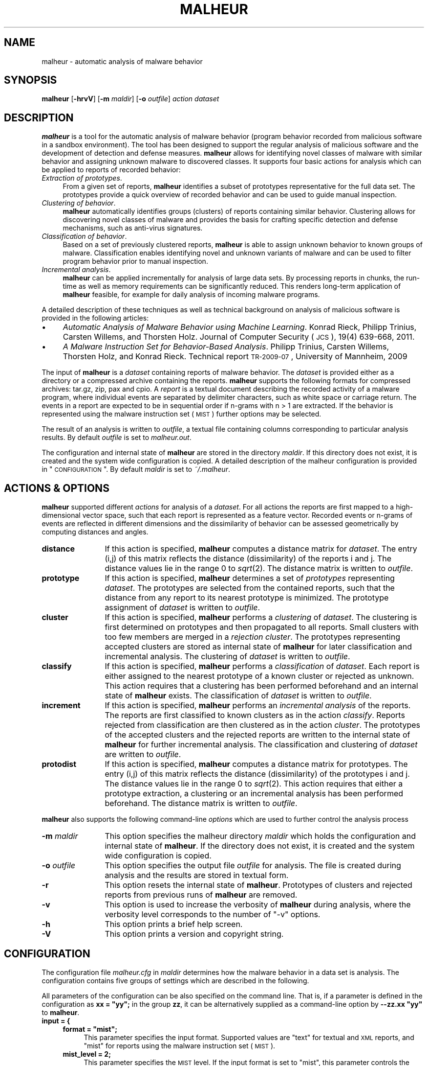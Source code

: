 .\" Automatically generated by Pod::Man 2.25 (Pod::Simple 3.20)
.\"
.\" Standard preamble:
.\" ========================================================================
.de Sp \" Vertical space (when we can't use .PP)
.if t .sp .5v
.if n .sp
..
.de Vb \" Begin verbatim text
.ft CW
.nf
.ne \\$1
..
.de Ve \" End verbatim text
.ft R
.fi
..
.\" Set up some character translations and predefined strings.  \*(-- will
.\" give an unbreakable dash, \*(PI will give pi, \*(L" will give a left
.\" double quote, and \*(R" will give a right double quote.  \*(C+ will
.\" give a nicer C++.  Capital omega is used to do unbreakable dashes and
.\" therefore won't be available.  \*(C` and \*(C' expand to `' in nroff,
.\" nothing in troff, for use with C<>.
.tr \(*W-
.ds C+ C\v'-.1v'\h'-1p'\s-2+\h'-1p'+\s0\v'.1v'\h'-1p'
.ie n \{\
.    ds -- \(*W-
.    ds PI pi
.    if (\n(.H=4u)&(1m=24u) .ds -- \(*W\h'-12u'\(*W\h'-12u'-\" diablo 10 pitch
.    if (\n(.H=4u)&(1m=20u) .ds -- \(*W\h'-12u'\(*W\h'-8u'-\"  diablo 12 pitch
.    ds L" ""
.    ds R" ""
.    ds C` ""
.    ds C' ""
'br\}
.el\{\
.    ds -- \|\(em\|
.    ds PI \(*p
.    ds L" ``
.    ds R" ''
'br\}
.\"
.\" Escape single quotes in literal strings from groff's Unicode transform.
.ie \n(.g .ds Aq \(aq
.el       .ds Aq '
.\"
.\" If the F register is turned on, we'll generate index entries on stderr for
.\" titles (.TH), headers (.SH), subsections (.SS), items (.Ip), and index
.\" entries marked with X<> in POD.  Of course, you'll have to process the
.\" output yourself in some meaningful fashion.
.ie \nF \{\
.    de IX
.    tm Index:\\$1\t\\n%\t"\\$2"
..
.    nr % 0
.    rr F
.\}
.el \{\
.    de IX
..
.\}
.\"
.\" Accent mark definitions (@(#)ms.acc 1.5 88/02/08 SMI; from UCB 4.2).
.\" Fear.  Run.  Save yourself.  No user-serviceable parts.
.    \" fudge factors for nroff and troff
.if n \{\
.    ds #H 0
.    ds #V .8m
.    ds #F .3m
.    ds #[ \f1
.    ds #] \fP
.\}
.if t \{\
.    ds #H ((1u-(\\\\n(.fu%2u))*.13m)
.    ds #V .6m
.    ds #F 0
.    ds #[ \&
.    ds #] \&
.\}
.    \" simple accents for nroff and troff
.if n \{\
.    ds ' \&
.    ds ` \&
.    ds ^ \&
.    ds , \&
.    ds ~ ~
.    ds /
.\}
.if t \{\
.    ds ' \\k:\h'-(\\n(.wu*8/10-\*(#H)'\'\h"|\\n:u"
.    ds ` \\k:\h'-(\\n(.wu*8/10-\*(#H)'\`\h'|\\n:u'
.    ds ^ \\k:\h'-(\\n(.wu*10/11-\*(#H)'^\h'|\\n:u'
.    ds , \\k:\h'-(\\n(.wu*8/10)',\h'|\\n:u'
.    ds ~ \\k:\h'-(\\n(.wu-\*(#H-.1m)'~\h'|\\n:u'
.    ds / \\k:\h'-(\\n(.wu*8/10-\*(#H)'\z\(sl\h'|\\n:u'
.\}
.    \" troff and (daisy-wheel) nroff accents
.ds : \\k:\h'-(\\n(.wu*8/10-\*(#H+.1m+\*(#F)'\v'-\*(#V'\z.\h'.2m+\*(#F'.\h'|\\n:u'\v'\*(#V'
.ds 8 \h'\*(#H'\(*b\h'-\*(#H'
.ds o \\k:\h'-(\\n(.wu+\w'\(de'u-\*(#H)/2u'\v'-.3n'\*(#[\z\(de\v'.3n'\h'|\\n:u'\*(#]
.ds d- \h'\*(#H'\(pd\h'-\w'~'u'\v'-.25m'\f2\(hy\fP\v'.25m'\h'-\*(#H'
.ds D- D\\k:\h'-\w'D'u'\v'-.11m'\z\(hy\v'.11m'\h'|\\n:u'
.ds th \*(#[\v'.3m'\s+1I\s-1\v'-.3m'\h'-(\w'I'u*2/3)'\s-1o\s+1\*(#]
.ds Th \*(#[\s+2I\s-2\h'-\w'I'u*3/5'\v'-.3m'o\v'.3m'\*(#]
.ds ae a\h'-(\w'a'u*4/10)'e
.ds Ae A\h'-(\w'A'u*4/10)'E
.    \" corrections for vroff
.if v .ds ~ \\k:\h'-(\\n(.wu*9/10-\*(#H)'\s-2\u~\d\s+2\h'|\\n:u'
.if v .ds ^ \\k:\h'-(\\n(.wu*10/11-\*(#H)'\v'-.4m'^\v'.4m'\h'|\\n:u'
.    \" for low resolution devices (crt and lpr)
.if \n(.H>23 .if \n(.V>19 \
\{\
.    ds : e
.    ds 8 ss
.    ds o a
.    ds d- d\h'-1'\(ga
.    ds D- D\h'-1'\(hy
.    ds th \o'bp'
.    ds Th \o'LP'
.    ds ae ae
.    ds Ae AE
.\}
.rm #[ #] #H #V #F C
.\" ========================================================================
.\"
.IX Title "MALHEUR 1"
.TH MALHEUR 1 "2012-02-05" "malheur 0.5.3" "User Manual"
.\" For nroff, turn off justification.  Always turn off hyphenation; it makes
.\" way too many mistakes in technical documents.
.if n .ad l
.nh
.SH "NAME"
malheur \- automatic analysis of malware behavior
.SH "SYNOPSIS"
.IX Header "SYNOPSIS"
\&\fBmalheur\fR [\fB\-hrvV\fR] [\fB\-m\fR \fImaldir\fR] [\fB\-o\fR \fIoutfile\fR] \fIaction\fR \fIdataset\fR
.SH "DESCRIPTION"
.IX Header "DESCRIPTION"
\&\fBmalheur\fR is a tool for the automatic analysis of malware behavior (program
behavior recorded from malicious software in a sandbox environment).  The
tool has been designed to support the regular analysis of malicious software
and the development of detection and defense measures.  \fBmalheur\fR allows
for identifying novel classes of malware with similar behavior and assigning
unknown malware to discovered classes.  It supports four basic actions for
analysis which can be applied to reports of recorded behavior:
.IP "\fIExtraction of prototypes\fR." 4
.IX Item "Extraction of prototypes."
From a given set of reports, \fBmalheur\fR identifies a subset of prototypes
representative for the full data set.  The prototypes provide a quick
overview of recorded behavior and can be used to guide manual inspection.
.IP "\fIClustering of behavior\fR." 4
.IX Item "Clustering of behavior."
\&\fBmalheur\fR automatically identifies groups (clusters) of reports containing
similar behavior.  Clustering allows for discovering novel classes of
malware and provides the basis for crafting specific detection and defense
mechanisms, such as anti-virus signatures.
.IP "\fIClassification of behavior\fR." 4
.IX Item "Classification of behavior."
Based on a set of previously clustered reports, \fBmalheur\fR is able to assign
unknown behavior to known groups of malware.  Classification enables
identifying novel and unknown variants of malware and can be used to filter
program behavior prior to manual inspection.
.IP "\fIIncremental analysis\fR." 4
.IX Item "Incremental analysis."
\&\fBmalheur\fR can be applied incrementally for analysis of large data
sets. By processing reports in chunks, the run-time as well as memory
requirements can be significantly reduced. This renders long-term
application of \fBmalheur\fR feasible, for example for daily analysis 
of incoming malware programs.
.PP
A detailed description of these techniques as well as technical 
background on analysis of malicious software is provided in the 
following articles:
.IP "\(bu" 4
\&\fIAutomatic Analysis of Malware Behavior using Machine Learning\fR.
Konrad Rieck, Philipp Trinius, Carsten Willems, and Thorsten Holz.
Journal of Computer Security (\s-1JCS\s0), 19(4) 639\-668, 2011.
.IP "\(bu" 4
\&\fIA Malware Instruction Set for Behavior-Based Analysis\fR.
Philipp Trinius, Carsten Willems, Thorsten Holz, and Konrad Rieck.
Technical report \s-1TR\-2009\-07\s0, University of Mannheim, 2009
.PP
The input of \fBmalheur\fR is a \fIdataset\fR containing reports of malware
behavior. The \fIdataset\fR is provided either as a directory or a
compressed archive containing the reports. \fBmalheur\fR supports the
following formats for compressed archives: tar.gz, zip, pax and cpio.
A \fIreport\fR is a textual document describing the recorded activity of
a malware program, where individual events are separated by delimiter
characters, such as white space or carriage return.  The events in a
report are expected to be in sequential order if n\-grams with n\ >\ 1 are extracted. If the behavior is represented using the
malware instruction set (\s-1MIST\s0) further options may be selected.
.PP
The result of an analysis is written to \fIoutfile\fR, a textual file
containing columns corresponding to particular analysis results.  By
default \fIoutfile\fR is set to \fImalheur.out\fR.
.PP
The configuration and internal state of \fBmalheur\fR are stored in the
directory \fImaldir\fR. If this directory does not exist, it is created
and the system wide configuration is copied. A detailed description of
the malheur configuration is provided in \*(L"\s-1CONFIGURATION\s0\*(R". By
default \fImaldir\fR is set to \fI~/.malheur\fR.
.SH "ACTIONS & OPTIONS"
.IX Header "ACTIONS & OPTIONS"
\&\fBmalheur\fR supported different \fIactions\fR for analysis of a
\&\fIdataset\fR.  For all actions the reports are first mapped to a
high-dimensional vector space, such that each report is represented as
a feature vector. Recorded events or n\-grams of events are reflected
in different dimensions and the dissimilarity of behavior can be
assessed geometrically by computing distances and angles.
.IP "\fBdistance\fR" 12
.IX Item "distance"
If this action is specified, \fBmalheur\fR computes a distance matrix for
\&\fIdataset\fR. The entry (i,j) of this matrix reflects the distance
(dissimilarity) of the reports i and j. The distance values lie in the
range 0 to \fIsqrt\fR\|(2). The distance matrix is written to \fIoutfile\fR.
.IP "\fBprototype\fR" 12
.IX Item "prototype"
If this action is specified, \fBmalheur\fR determines a set of
\&\fIprototypes\fR representing \fIdataset\fR. The prototypes are selected
from the contained reports, such that the distance from any report to
its nearest prototype is minimized. The prototype assignment of
\&\fIdataset\fR is written to \fIoutfile\fR.
.IP "\fBcluster\fR" 12
.IX Item "cluster"
If this action is specified, \fBmalheur\fR performs a \fIclustering\fR of
\&\fIdataset\fR. The clustering is first determined on prototypes and then
propagated to all reports. Small clusters with too few members are
merged in a \fIrejection cluster\fR. The prototypes representing accepted
clusters are stored as internal state of \fBmalheur\fR for later
classification and incremental analysis. The clustering of \fIdataset\fR
is written to \fIoutfile\fR.
.IP "\fBclassify\fR" 12
.IX Item "classify"
If this action is specified, \fBmalheur\fR performs a \fIclassification\fR
of \fIdataset\fR. Each report is either assigned to the nearest prototype
of a known cluster or rejected as unknown. This action requires that a
clustering has been performed beforehand and an internal state of
\&\fBmalheur\fR exists. The classification of \fIdataset\fR is written to
\&\fIoutfile\fR.
.IP "\fBincrement\fR" 12
.IX Item "increment"
If this action is specified, \fBmalheur\fR performs an \fIincremental
analysis\fR of the reports. The reports are first classified to known
clusters as in the action \fIclassify\fR. Reports rejected from
classification are then clustered as in the action \fIcluster\fR. The
prototypes of the accepted clusters and the rejected reports are
written to the internal state of \fBmalheur\fR for further incremental
analysis. The classification and clustering of \fIdataset\fR are written
to \fIoutfile\fR.
.IP "\fBprotodist\fR" 12
.IX Item "protodist"
If this action is specified, \fBmalheur\fR computes a distance matrix for
prototypes.  The entry (i,j) of this matrix reflects the distance
(dissimilarity) of the prototypes i and j.  The distance values lie in the
range 0 to \fIsqrt\fR\|(2).  This action requires that either a prototype
extraction, a clustering or an incremental analysis has been performed
beforehand.  The distance matrix is written to \fIoutfile\fR.
.PP
\&\fBmalheur\fR also supports the following command-line \fIoptions\fR which
are used to further control the analysis process
.IP "\fB\-m\fR \fImaldir\fR" 12
.IX Item "-m maldir"
This option specifies the malheur directory \fImaldir\fR which holds the
configuration and internal state of \fBmalheur\fR. If the directory does
not exist, it is created and the system wide configuration is copied.
.IP "\fB\-o\fR \fIoutfile\fR" 12
.IX Item "-o outfile"
This option specifies the output file \fIoutfile\fR for analysis. The
file is created during analysis and the results are stored in textual
form.
.IP "\fB\-r\fR" 12
.IX Item "-r"
This option resets the internal state of \fBmalheur\fR. Prototypes of
clusters and rejected reports from previous runs of \fBmalheur\fR are
removed.
.IP "\fB\-v\fR" 12
.IX Item "-v"
This option is used to increase the verbosity of \fBmalheur\fR during
analysis, where the verbosity level corresponds to the number 
of \*(L"\-v\*(R" options.
.IP "\fB\-h\fR" 12
.IX Item "-h"
This option prints a brief help screen.
.IP "\fB\-V\fR" 12
.IX Item "-V"
This option prints a version and copyright string.
.SH "CONFIGURATION"
.IX Header "CONFIGURATION"
The configuration file \fImalheur.cfg\fR in \fImaldir\fR determines how the
malware behavior in a data set is analysis. The configuration contains
five groups of settings which are described in the following.
.PP
All parameters of the configuration can be also specified on the
command line.  That is, if a parameter is defined in the configuration as
\&\fBxx = \*(L"yy\*(R";\fR in the group \fBzz\fR, it can be alternatively supplied as a
command-line option by \fB\-\-zz.xx \*(L"yy\*(R"\fR to \fBmalheur\fR.
.IP "\fBinput = {\fR" 4
.IX Item "input = {"
.RS 4
.PD 0
.ie n .IP "\fBformat = ""mist"";\fR" 4
.el .IP "\fBformat = ``mist'';\fR" 4
.IX Item "format = mist;"
.PD
This parameter specifies the input format. Supported values are \*(L"text\*(R"
for textual and \s-1XML\s0 reports, and \*(L"mist\*(R" for reports using the malware
instruction set (\s-1MIST\s0).
.IP "\fBmist_level = 2;\fR" 4
.IX Item "mist_level = 2;"
This parameter specifies the \s-1MIST\s0 level. If the input format is set to
\&\*(L"mist\*(R", this parameter controls the analysis level of \s-1MIST\s0
instructions, otherwise it is ignored.
.IP "\fBmist_rlen = 0;\fR" 4
.IX Item "mist_rlen = 0;"
This parameter specifies the report truncation length. If the input
format is set to \*(L"mist\*(R", this parameter controls the truncation of
\&\s-1MIST\s0 reports, otherwise it is ignored. If set to 0 the parameter is
ignored in all cases.
.IP "\fBmist_tlen = 0;\fR" 4
.IX Item "mist_tlen = 0;"
This parameter specifies the thread truncation length. If the input
format is set to \*(L"mist\*(R", this parameter controls the truncation of
\&\s-1MIST\s0 threads, otherwise it is ignored. If set to 0 the parameter is
ignored in all cases.
.RE
.RS 4
.RE
.IP "\fB};\fR" 4
.IX Item "};"
.PD 0
.IP "\fBfeatures = {\fR" 4
.IX Item "features = {"
.RS 4
.ie n .IP "\fBngram_delim = ""%0a%0d"";\fR" 4
.el .IP "\fBngram_delim = ``%0a%0d'';\fR" 4
.IX Item "ngram_delim = %0a%0d;"
.PD
This parameter defines characters for delimiting events in report
files. The characters can be either specified as regular bytes or as
hexadecimal numbers prefixed by \*(L"%\*(R". If no characters are specified,
the reports are analyzed at byte-level, as if each byte would reflect
one event.
.IP "\fBngram_len = 2;\fR" 4
.IX Item "ngram_len = 2;"
This parameter specified the length of n\-grams. If the events in the
reports are not sequential, this parameter should be set to 1. In all
other cases, it determines the length of event sequences to be mapped
to the vector space, so called n\-grams.
.ie n .IP "\fBvect_embed = ""bin"";\fR" 4
.el .IP "\fBvect_embed = ``bin'';\fR" 4
.IX Item "vect_embed = bin;"
This parameter specifies how the feature are embedded in the vector
space. Support values are \*(L"bin\*(R" for associating each dimension with a
binary value or \*(L"cnt\*(R" for associating each dimension with a count
value for the occurrences of features.
.IP "\fBlookup_table = 0;\fR" 4
.IX Item "lookup_table = 0;"
This parameter is used to enable an optional feature lookup table.
The table can be used during debugging and verbose output for tracing
dimensions in feature vectors back to events. For performance reasons
it should be disabled by default.
.IP "\fBhash_seed1 = 0xc0cac01a;\fR" 4
.IX Item "hash_seed1 = 0xc0cac01a;"
.PD 0
.IP "\fBhash_seed2 = 0xadd511fe;\fR" 4
.IX Item "hash_seed2 = 0xadd511fe;"
.PD
To enable efficient comparison of feature vectors, \fBmalheur\fR internally
represents string features as 64 bit hash values using \s-1MD5\s0.  These two
parameters allow to change the seed of the \s-1MD5\s0 hash and should be
initialized to random values, which protects from targeted collision
attacks.  The remaining risk of collisions is minimal: (a) the number of
unique features per report is limited to several thousands, and (b) in
case of a collision the respective features can not be predicted.
.RE
.RS 4
.RE
.IP "\fB};\fR" 4
.IX Item "};"
.PD 0
.IP "\fBprototypes = {\fR" 4
.IX Item "prototypes = {"
.RS 4
.IP "\fBmax_dist = 0.65;\fR" 4
.IX Item "max_dist = 0.65;"
.PD
This parameter specifies the maximum distance to a prototype. During
analysis prototypes are selected in a way such that the distance from
each report to its nearest prototype is below this value. The
parameter lies in the range 0 to \fIsqrt\fR\|(2). If set to 0 all reports are
considered as prototypes.
.IP "\fBmax_num = 0;\fR" 4
.IX Item "max_num = 0;"
This parameter defines the maximum number of prototypes. During
analysis prototypes are selected until this value is reached.  If too
many prototypes are determined, this parameter can be used to reduce
computational costs at the price of a coarser approximation.  If set
to 0 this parameter is ignored.
.RE
.RS 4
.RE
.IP "};" 4
.PD 0
.IP "\fBcluster = {\fR" 4
.IX Item "cluster = {"
.RS 4
.ie n .IP "\fBlink_mode = ""complete"";\fR" 4
.el .IP "\fBlink_mode = ``complete'';\fR" 4
.IX Item "link_mode = complete;"
.PD
This parameter specifies the clustering mode. Supported values are
\&\*(L"complete\*(R" for complete-linkage clustering, \*(L"average\*(R" for
average-linkage clustering and \*(L"single\*(R" for single-linkage clustering.
.IP "\fBmin_dist = 0.95;\fR" 4
.IX Item "min_dist = 0.95;"
This parameter defines the minimum distance between clusters.  The
clustering operates in a bottom-up manner. That is, clusters are
successfully merged until the minimum distance between the closest
pair of clusters is above this value. The parameters lies in the range
0 to \fIsqrt\fR\|(2).
.IP "\fBreject_num = 10;\fR" 4
.IX Item "reject_num = 10;"
This parameter specifies the minimum number of members in a clusters.
Small clusters containing less members than this value are rejected.
The corresponds reports are assigned to a global rejection cluster.
If set to 0, all clusters are accepted.
.IP "\fBshared_ngrams   = 0.0;\fR" 4
.IX Item "shared_ngrams   = 0.0;"
This parameter allows to extract shared n\-grams for each clusters. 
The shared n\-grams are determined by merging the members in each 
cluster and identifying all n\-grams shared by at least the given 
ratio of members.  The resulting list of shared n\-grams is appended
to \fIoutfile\fR. If set to 0.0, this feature is disabled. Note that
if shared n\-grams are enabled, a feature lookup table is 
maintained which consumes extra memory.
.RE
.RS 4
.RE
.IP "\fB};\fR" 4
.IX Item "};"
.PD 0
.IP "\fBclassify = {\fR" 4
.IX Item "classify = {"
.RS 4
.IP "\fBmax_dist = 0.68;\fR" 4
.IX Item "max_dist = 0.68;"
.PD
This parameter defines the maximum distance to prototypes during
classification. Reports that are closer to the nearest prototype than
this value are assigned to the cluster represented by prototype,
whereas reports that are farther away than this value are rejected
from classification. The parameter lies in the range 0 to \fIsqrt\fR\|(2). If
set 0 all reports are classified, irrespective of the distance to a
prototype.
.RE
.RS 4
.RE
.IP "\fB};\fR" 4
.IX Item "};"
.SH "FILES"
.IX Header "FILES"
.PD 0
.IP "\fI/etc/malheur.cfg\fR" 4
.IX Item "/etc/malheur.cfg"
.PD
The system wide configuration file of \fBmalheur\fR. See
\&\*(L"\s-1CONFIGURATION\s0\*(R" for further details.
.IP "\fI~/.malheur/malheur.cfg\fR" 4
.IX Item "~/.malheur/malheur.cfg"
Per user configuration file of \fBmalheur\fR.  See \*(L"\s-1CONFIGURATION\s0\*(R" for
further details. If this file does not exist, it is automatically
created using the system wide configuration as template.
.IP "\fI~/.malheur/prototypes.zfa\fR" 4
.IX Item "~/.malheur/prototypes.zfa"
.PD 0
.IP "\fI~/.malheur/rejected.zfa\fR" 4
.IX Item "~/.malheur/rejected.zfa"
.PD
Internal state files of \fBmalheur\fR containing compressed feature
vector array (zfa) of \fBprototypes\fR and \fBrejected reports\fR. The
feature vectors are used for classification and incremental
analysis. See \*(L"\s-1ACTIONS\s0 & \s-1OPTIONS\s0\*(R" for further details.
.SH "EXAMPLES"
.IX Header "EXAMPLES"
\&\fBDistances of program behavior.\fR The first example demonstrates how a
distance matrix is computed for the archive \fIdataset.zip\fR containing
reports of program behavior. The matrix is written to the file
\&\fIout.txt\fR.
.PP
.Vb 1
\&    malheur \-o out.txt \-v distance dataset.zip
.Ve
.PP
The distance matrix reflects the dissimilarity of behavior for each
report in the archive. The entries of the matrix range from 0 to
\&\fIsqrt\fR\|(2), where small values indicate similar behavior and larger
values deviating behavior. The matrix can be used as the basis for
several analysis and data mining techniques, such as hierarchical
clustering, nearest-neighbor classification or multi-dimensional
scaling. It is a generic starting point for research on analysis of
malware behavior.
.PP
\&\fBExtraction of prototypes.\fR Manual inspection of several behavior
reports is tedious and annoying. The second example illustrates how
prototypical reports are extracted from the dataset
\&\fIdataset.zip\fR. The prototypes are written to the file \fIout.txt\fR.
.PP
.Vb 1
\&    malheur \-o out.txt \-v prototype dataset.zip
.Ve
.PP
From all the reports of program behavior, a small subset is selected
which is representative for the full data set. The elements of this
subset are referred to as prototypes. Prior to further analysis of a
large data set, a quick inspection of prototypes enables an overview
of contained behavior and shows patterns typical for the data set.
.PP
\&\fBClustering and classification.\fR This example demonstrates how
clustering and classification are applied for analysis of two data
sets, \fIdataset1.zip\fR and \fIdataset2.zip\fR. The clustering and
classification results are written to \fIout1.txt\fR and \fIout2.txt\fR
respectively.
.PP
.Vb 2
\&    malheur \-o out1.txt \-v cluster dataset1.zip 
\&    malheur \-o out2.txt \-v classify dataset2.zip
.Ve
.PP
First, reports in the archive \fIdataset1.zip\fR are clustered into
groups of similar behavior. The groups can be used to discover novel
malware classes or identify behavioral patterns shared by several
malware instances. Each cluster is represented by a small set of
prototypical reports, such that manual inspectation can usually be
restricted to prototypes. Second, the reports in \fIdataset2.zip\fR are
assigned to the discovered groups. This classification can be used to
filter out variants of classes contained in \fIdataset1.zip\fR, such that
novel malware in \fIdataset2.zip\fR can be identified.
.PP
\&\fBIncremental analysis.\fR In the next example, Malheur is applied for
incremental analysis of a larger data set split into three archives,
namely \fIdataset1.zip\fR, \fIdataset2.zip\fR and \fIdataset3.zip\fR. Results
of this analysis are written to the files \fIout1.txt\fR, \fIout2.txt\fR and
\&\fIout3.txt\fR.
.PP
.Vb 3
\&    malheur \-o out1.txt \-v \-r increment dataset1.zip
\&    malheur \-o out2.txt \-v increment dataset2.zip
\&    malheur \-o out3.txt \-v increment dataset2.zip
.Ve
.PP
First, the archive \fIdataset1.zip\fR is processed using incremental
analysis. The extra option \fB\-r\fR is used to reset the internal state
of Malheur, such that results from previous incremental runs are
discarded. Then, the files \fIdataset2.zip\fR and \fIdataset3.zip\fR are
analyzed where for each archive first known behavior is identified
using classification and novel groups of malware are discovered using
clustering. The intermediate results for each archive are stored in
the Malheur home directory, by default \fI~/.malheur\fR. The incremental
analysis allows to process large data sets efficiently, where run-time
and memory requirements are significantly reduced in comparison to
batch analysis.
.PP
\&\fBDebugging.\fR The reports of malware behavior are embedded in a vector
space where each report is represented by a sparse feature vector. To
understand this representation and trace down problems, a lookup table
can be enabled in the features setting of \fImalheur.cfg\fR.
.PP
.Vb 1
\&    malheur \-o /dev/null \-vvv prototype dataset.zip
.Ve
.PP
The above command extracts prototypes from the provided data
set. However, it also present a lot of verbose information on the
reports and extracted prototypes. In particular, for each prototype
the corresponding feature vector is displayed. If the lookup table is
enabled, the dimensions of this vector are printed with respective
instruction n\-grams (substrings composed of n instructions).
.SH "BUGS"
.IX Header "BUGS"
The reports for analysis need to be textual documents. Although
non-printable characters may be contained in the report files, no
occurrences of the \s-1NUL\s0 character (0x00) are allowed. The behavior of
\&\fBmalheur\fR is undefined in this case.
.PP
The vectorial analysis underlying \fBmalheur\fR does not handle null
vectors, as they can not be scaled to a fixed norm. Consequently,
empty files are discarded during extraction of feature vectors.
.PP
Depending on the linked version of libarchive, \fBmalheur\fR may support
different types of archive formats. For example, zip archives of
version 2 are not generally supported by libarchive. As a fallback,
the use of tar archives is recommended.
.SH "COPYRIGHT"
.IX Header "COPYRIGHT"
Copyright (c) 2009\-2012 Konrad Rieck (konrad@mlsec.org)
University of Goettingen, Berlin Institute of Technology
.PP
This program is free software; you can redistribute it and/or modify
it under the terms of the \s-1GNU\s0 General Public License as published by
the Free Software Foundation; either version 3 of the License, or (at
your option) any later version.  This program is distributed without
any warranty. See the \s-1GNU\s0 General Public License for more details.
